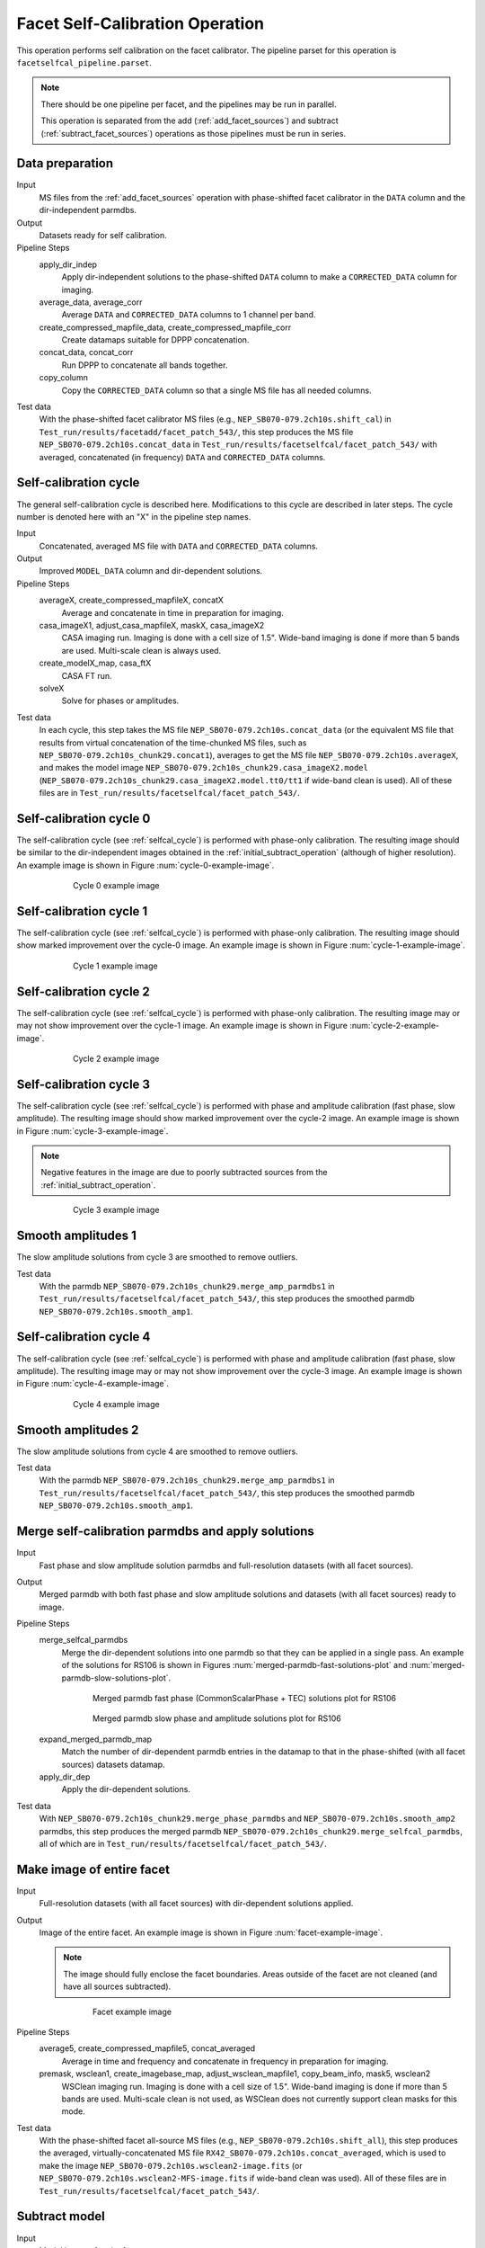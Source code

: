 .. _facet_selfcal:

Facet Self-Calibration Operation
================================

This operation performs self calibration on the facet calibrator. The pipeline parset for this operation is ``facetselfcal_pipeline.parset``.

.. note::

    There should be one pipeline per facet, and the pipelines may be run in parallel.

    This operation is separated from the add (:ref:`add_facet_sources`) and subtract (:ref:`subtract_facet_sources`) operations as those pipelines
    must be run in series.


Data preparation
----------------

Input
	MS files from the :ref:`add_facet_sources` operation with phase-shifted facet calibrator in the
	``DATA`` column and the dir-independent parmdbs.

Output
    Datasets ready for self calibration.

Pipeline Steps
    apply_dir_indep
        Apply dir-independent solutions to the phase-shifted ``DATA`` column to make a ``CORRECTED_DATA`` column for imaging.

    average_data, average_corr
        Average ``DATA`` and ``CORRECTED_DATA`` columns to 1 channel per band.

    create_compressed_mapfile_data, create_compressed_mapfile_corr
        Create datamaps suitable for DPPP concatenation.

    concat_data, concat_corr
        Run DPPP to concatenate all bands together.

    copy_column
        Copy the ``CORRECTED_DATA`` column so that a single MS file has all needed columns.

Test data
    With the phase-shifted facet calibrator MS files (e.g., ``NEP_SB070-079.2ch10s.shift_cal``) in ``Test_run/results/facetadd/facet_patch_543/``, this step produces the MS file ``NEP_SB070-079.2ch10s.concat_data`` in ``Test_run/results/facetselfcal/facet_patch_543/`` with averaged, concatenated (in frequency) ``DATA`` and ``CORRECTED_DATA`` columns.


.. _selfcal_cycle:

Self-calibration cycle
----------------------
The general self-calibration cycle is described here. Modifications to this cycle
are described in later steps. The cycle number is denoted here with an "X" in the pipeline step names.

Input
	Concatenated, averaged MS file with ``DATA`` and ``CORRECTED_DATA`` columns.

Output
    Improved ``MODEL_DATA`` column and dir-dependent solutions.

Pipeline Steps
    averageX, create_compressed_mapfileX, concatX
        Average and concatenate in time in preparation for imaging.

    casa_imageX1, adjust_casa_mapfileX, maskX, casa_imageX2
        CASA imaging run. Imaging is done with a cell size of 1.5". Wide-band imaging is done if more than 5 bands are used. Multi-scale clean is always used.

    create_modelX_map, casa_ftX
        CASA FT run.

    solveX
        Solve for phases or amplitudes.

Test data
    In each cycle, this step takes the MS file ``NEP_SB070-079.2ch10s.concat_data`` (or the equivalent MS file that results from virtual concatenation of the time-chunked MS files, such as ``NEP_SB070-079.2ch10s_chunk29.concat1``), averages to get the MS file ``NEP_SB070-079.2ch10s.averageX``, and makes the model image ``NEP_SB070-079.2ch10s_chunk29.casa_imageX2.model`` (``NEP_SB070-079.2ch10s_chunk29.casa_imageX2.model.tt0/tt1`` if wide-band clean is used). All of these files are in ``Test_run/results/facetselfcal/facet_patch_543/``.


Self-calibration cycle 0
------------------------
The self-calibration cycle (see :ref:`selfcal_cycle`) is performed with phase-only calibration. The resulting image should be similar to the dir-independent images obtained in the :ref:`initial_subtract_operation` (although of higher resolution). An example image is shown in Figure :num:`cycle-0-example-image`.

.. _cycle-0-example-image:

.. figure:: cycle_0_image.png
   :scale: 40 %
   :figwidth: 75 %
   :align: center
   :alt: example image

   Cycle 0 example image


Self-calibration cycle 1
------------------------
The self-calibration cycle (see :ref:`selfcal_cycle`) is performed with phase-only calibration. The resulting image should show marked improvement over the cycle-0 image. An example image is shown in Figure :num:`cycle-1-example-image`.

.. _cycle-1-example-image:

.. figure:: cycle_1_image.png
   :scale: 40 %
   :figwidth: 75 %
   :align: center
   :alt: example image

   Cycle 1 example image


Self-calibration cycle 2
------------------------
The self-calibration cycle (see :ref:`selfcal_cycle`) is performed with phase-only calibration. The resulting image may or may not show improvement over the cycle-1 image. An example image is shown in Figure :num:`cycle-2-example-image`.

.. _cycle-2-example-image:

.. figure:: cycle_2_image.png
   :scale: 40 %
   :figwidth: 75 %
   :align: center
   :alt: example image

   Cycle 2 example image


Self-calibration cycle 3
------------------------
The self-calibration cycle (see :ref:`selfcal_cycle`) is performed with phase and amplitude calibration (fast phase, slow amplitude). The resulting image should show marked improvement over the cycle-2 image. An example image is shown in Figure :num:`cycle-3-example-image`.

.. note::

    Negative features in the image are due to poorly subtracted sources from the :ref:`initial_subtract_operation`.

.. _cycle-3-example-image:

.. figure:: cycle_3_image.png
   :scale: 40 %
   :figwidth: 75 %
   :align: center
   :alt: example image

   Cycle 3 example image


Smooth amplitudes 1
-------------------
The slow amplitude solutions from cycle 3 are smoothed to remove outliers.

Test data
    With the parmdb ``NEP_SB070-079.2ch10s_chunk29.merge_amp_parmdbs1`` in ``Test_run/results/facetselfcal/facet_patch_543/``, this step produces the smoothed parmdb ``NEP_SB070-079.2ch10s.smooth_amp1``.


Self-calibration cycle 4
------------------------
The self-calibration cycle (see :ref:`selfcal_cycle`) is performed with phase and amplitude calibration (fast phase, slow amplitude). The resulting image may or may not show improvement over the cycle-3 image. An example image is shown in Figure :num:`cycle-4-example-image`.

.. _cycle-4-example-image:

.. figure:: cycle_4_image.png
   :scale: 40 %
   :figwidth: 75 %
   :align: center
   :alt: example image

   Cycle 4 example image


Smooth amplitudes 2
-------------------
The slow amplitude solutions from cycle 4 are smoothed to remove outliers.

Test data
    With the parmdb ``NEP_SB070-079.2ch10s_chunk29.merge_amp_parmdbs1`` in ``Test_run/results/facetselfcal/facet_patch_543/``, this step produces the smoothed parmdb ``NEP_SB070-079.2ch10s.smooth_amp1``.


Merge self-calibration parmdbs and apply solutions
--------------------------------------------------

Input
	Fast phase and slow amplitude solution parmdbs and full-resolution datasets (with all facet sources).

Output
    Merged parmdb with both fast phase and slow amplitude solutions and datasets
    (with all facet sources) ready to image.

Pipeline Steps
    merge_selfcal_parmdbs
        Merge the dir-dependent solutions into one parmdb so that they can be applied in a single pass. An example of the solutions for RS106 is shown in Figures :num:`merged-parmdb-fast-solutions-plot` and :num:`merged-parmdb-slow-solutions-plot`.

    .. _merged-parmdb-fast-solutions-plot:

    .. figure:: merged_parmdb_fast_plot.png
       :scale: 80 %
       :figwidth: 75 %
       :align: center
       :alt: example solutions

       Merged parmdb fast phase (CommonScalarPhase + TEC) solutions plot for RS106

    .. _merged-parmdb-slow-solutions-plot:

    .. figure:: merged_parmdb_slow_plot.png
       :scale: 80 %
       :figwidth: 75 %
       :align: center
       :alt: example solutions

       Merged parmdb slow phase and amplitude solutions plot for RS106

    expand_merged_parmdb_map
        Match the number of dir-dependent parmdb entries in the datamap to that in the phase-shifted (with all facet sources) datasets datamap.

    apply_dir_dep
        Apply the dir-dependent solutions.


Test data
    With ``NEP_SB070-079.2ch10s_chunk29.merge_phase_parmdbs`` and ``NEP_SB070-079.2ch10s.smooth_amp2`` parmdbs, this step produces the merged parmdb ``NEP_SB070-079.2ch10s_chunk29.merge_selfcal_parmdbs``, all of which are in ``Test_run/results/facetselfcal/facet_patch_543/``.


Make image of entire facet
--------------------------

Input
	Full-resolution datasets (with all facet sources) with dir-dependent solutions applied.

Output
    Image of the entire facet. An example image is shown in Figure :num:`facet-example-image`.

    .. note::

        The image should fully enclose the facet boundaries. Areas outside of the facet are not cleaned (and have all sources subtracted).

    .. _facet-example-image:

    .. figure:: facet_image.png
       :scale: 80 %
       :figwidth: 75 %
       :align: center
       :alt: example image

       Facet example image

Pipeline Steps
    average5, create_compressed_mapfile5, concat_averaged
        Average in time and frequency and concatenate in frequency in preparation for imaging.

    premask, wsclean1, create_imagebase_map, adjust_wsclean_mapfile1, copy_beam_info, mask5, wsclean2
        WSClean imaging run. Imaging is done with a cell size of 1.5". Wide-band imaging is done if more than 5 bands are used. Multi-scale clean is not used, as WSClean does not currently support clean masks for this mode.

Test data
    With the phase-shifted facet all-source MS files (e.g., ``NEP_SB070-079.2ch10s.shift_all``), this step produces the averaged, virtually-concatenated MS file ``RX42_SB070-079.2ch10s.concat_averaged``, which is used to make the image ``NEP_SB070-079.2ch10s.wsclean2-image.fits`` (or ``NEP_SB070-079.2ch10s.wsclean2-MFS-image.fits`` if wide-band clean was used). All of these files are in ``Test_run/results/facetselfcal/facet_patch_543/``.


Subtract model
--------------

Input
	Model image of entire facet.

Output
    ``SUBTRACTED_DATA`` column for each band with all high-res sources subtracted.

Pipeline Steps
    create_model4_map, adjust_wsclean_mapfile2, create_compressed_mapfile6
        Make datamap for model images.

    concat_unaveraged
        Concatenate in frequency in preparation for FT.

    wsclean_ft
        Call WSClean to FT model image into ``MODEL_DATA`` column of each band.

    subtract
        Call BBS to subtract ``MODEL_DATA`` column from ``DATA`` column.

Test data
    With the phase-shifted facet all-source MS files (e.g., ``NEP_SB070-079.2ch10s.shift_all``), this step produces the unaveraged, virtually-concatenated MS file ``RX42_SB070-079.2ch10s.concat_unaveraged``, which receives the ``MODEL_DATA`` column (from the wsclean_ft call) and the ``SUBTRACTED_DATA`` column (from the subtract call).  All of these files are in ``Test_run/results/facetselfcal/facet_patch_543/``.


Make low-res images of subtracted data
--------------------------------------

Input
	Full-resolution datasets (with all facet sources subtracted).

Output
    For each band, wide-field (~ 8 degree radius) images, one from before self calibration and one from after self calibration, are made at approximately 90" resolution. A region of an example image is shown in Figure :num:`residual-example-image`. Note the improved subtraction for the circled source in the center (the facet calibrator).

    .. _residual-example-image:

    .. figure:: residual_image.png
       :scale: 80 %
       :figwidth: 75 %
       :align: center
       :alt: example image

       Residual example image. The left image shows the residuals before self calibration; the right image shows the residuals after self calibration.

Pipeline Steps
    apply_dir_indep_pre, apply_dir_indep_post
        Apply dir-independent solutions in preparation for imaging.

    average_pre, average_post
        Average heavily in time and frequency in preparation for imaging.

    wsclean_pre, wsclean_post
        WSClean imaging run. Imaging is done with a cell size of 30".

Test data
    With the phase-shifted facet all-source MS files (e.g., ``NEP_SB070-079.2ch10s.shift_all``), this step produces averaged MS files for each band (e.g., ``RX42_SB070-079.2ch10s.average_pre`` and ``RX42_SB070-079.2ch10s.average_post``), which in turn are used to make images of each band (e.g., ``RX42_SB070-079.2ch10s.wsclean_pre-image.fits`` and ``RX42_SB070-079.2ch10s.wsclean_post-image.fits``).  All of these files are in ``Test_run/results/facetselfcal/facet_patch_543/``.


Verify self calibration
-----------------------

Input
	Low-resolution wide-field images of subtracted datasets.

Output
    For each band, a datamap with True (if selfcal succeeded) or False (if selfcal failed).

Pipeline Steps
    verify_subtract
        Verifies that no large residuals were introduced between the pre- and post-selfcal images. The verification returns False if the peak residual after selfcal is > 0.75 Jy or is > 1.1 * the peak residual before selfcal.

Test data
    With the images for each band made in the previous step (e.g., ``RX42_SB070-079.2ch10s.wsclean_pre-image.fits`` and ``RX42_SB070-079.2ch10s.wsclean_post-image.fits``), this step produces the ``break.mapfile``, ``maxvalpre.mapfile``, and ``maxvalpost.mapfile`` files in ``Test_run/results/facetselfcal/facet_patch_543/mapfiles/``.



